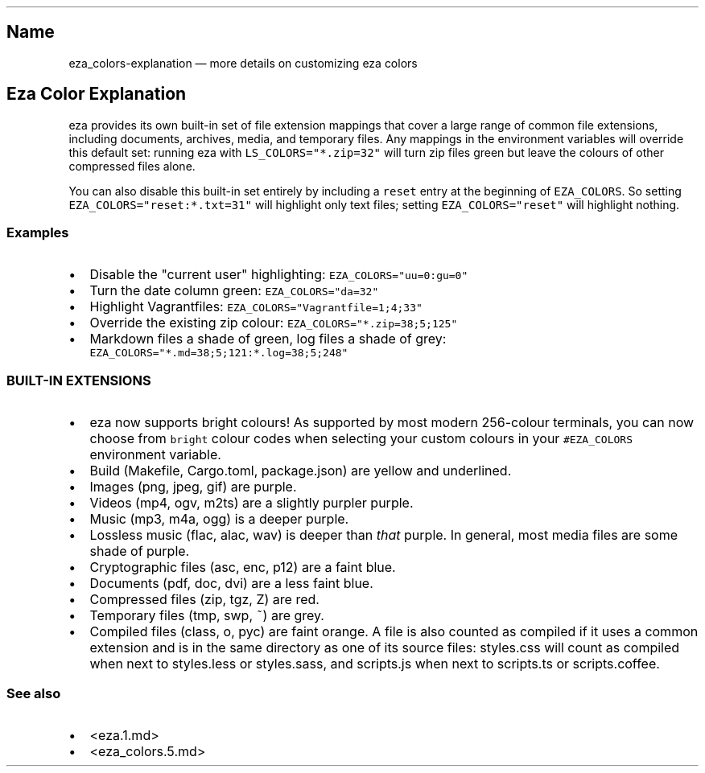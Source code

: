 .\" Automatically generated by Pandoc 1.17.2
.\"
.TH "" "" "" "" ""
.hy
.SH Name
.PP
eza_colors\-explanation \[em] more details on customizing eza colors
.SH Eza Color Explanation
.PP
eza provides its own built\-in set of file extension mappings that cover
a large range of common file extensions, including documents, archives,
media, and temporary files.
Any mappings in the environment variables will override this default
set: running eza with \f[C]LS_COLORS="*.zip=32"\f[] will turn zip files
green but leave the colours of other compressed files alone.
.PP
You can also disable this built\-in set entirely by including a
\f[C]reset\f[] entry at the beginning of \f[C]EZA_COLORS\f[].
So setting \f[C]EZA_COLORS="reset:*.txt=31"\f[] will highlight only text
files; setting \f[C]EZA_COLORS="reset"\f[] will highlight nothing.
.SS Examples
.IP \[bu] 2
Disable the "current user" highlighting: \f[C]EZA_COLORS="uu=0:gu=0"\f[]
.IP \[bu] 2
Turn the date column green: \f[C]EZA_COLORS="da=32"\f[]
.IP \[bu] 2
Highlight Vagrantfiles: \f[C]EZA_COLORS="Vagrantfile=1;4;33"\f[]
.IP \[bu] 2
Override the existing zip colour: \f[C]EZA_COLORS="*.zip=38;5;125"\f[]
.IP \[bu] 2
Markdown files a shade of green, log files a shade of grey:
\f[C]EZA_COLORS="*.md=38;5;121:*.log=38;5;248"\f[]
.SS BUILT\-IN EXTENSIONS
.IP \[bu] 2
eza now supports bright colours! As supported by most modern 256\-colour
terminals, you can now choose from \f[C]bright\f[] colour codes when
selecting your custom colours in your \f[C]#EZA_COLORS\f[] environment
variable.
.IP \[bu] 2
Build (Makefile, Cargo.toml, package.json) are yellow and underlined.
.IP \[bu] 2
Images (png, jpeg, gif) are purple.
.IP \[bu] 2
Videos (mp4, ogv, m2ts) are a slightly purpler purple.
.IP \[bu] 2
Music (mp3, m4a, ogg) is a deeper purple.
.IP \[bu] 2
Lossless music (flac, alac, wav) is deeper than \f[I]that\f[] purple.
In general, most media files are some shade of purple.
.IP \[bu] 2
Cryptographic files (asc, enc, p12) are a faint blue.
.IP \[bu] 2
Documents (pdf, doc, dvi) are a less faint blue.
.IP \[bu] 2
Compressed files (zip, tgz, Z) are red.
.IP \[bu] 2
Temporary files (tmp, swp, ~) are grey.
.IP \[bu] 2
Compiled files (class, o, pyc) are faint orange.
A file is also counted as compiled if it uses a common extension and is
in the same directory as one of its source files: styles.css will count
as compiled when next to styles.less or styles.sass, and scripts.js when
next to scripts.ts or scripts.coffee.
.SS See also
.IP \[bu] 2
<eza.1.md>
.IP \[bu] 2
<eza_colors.5.md>
